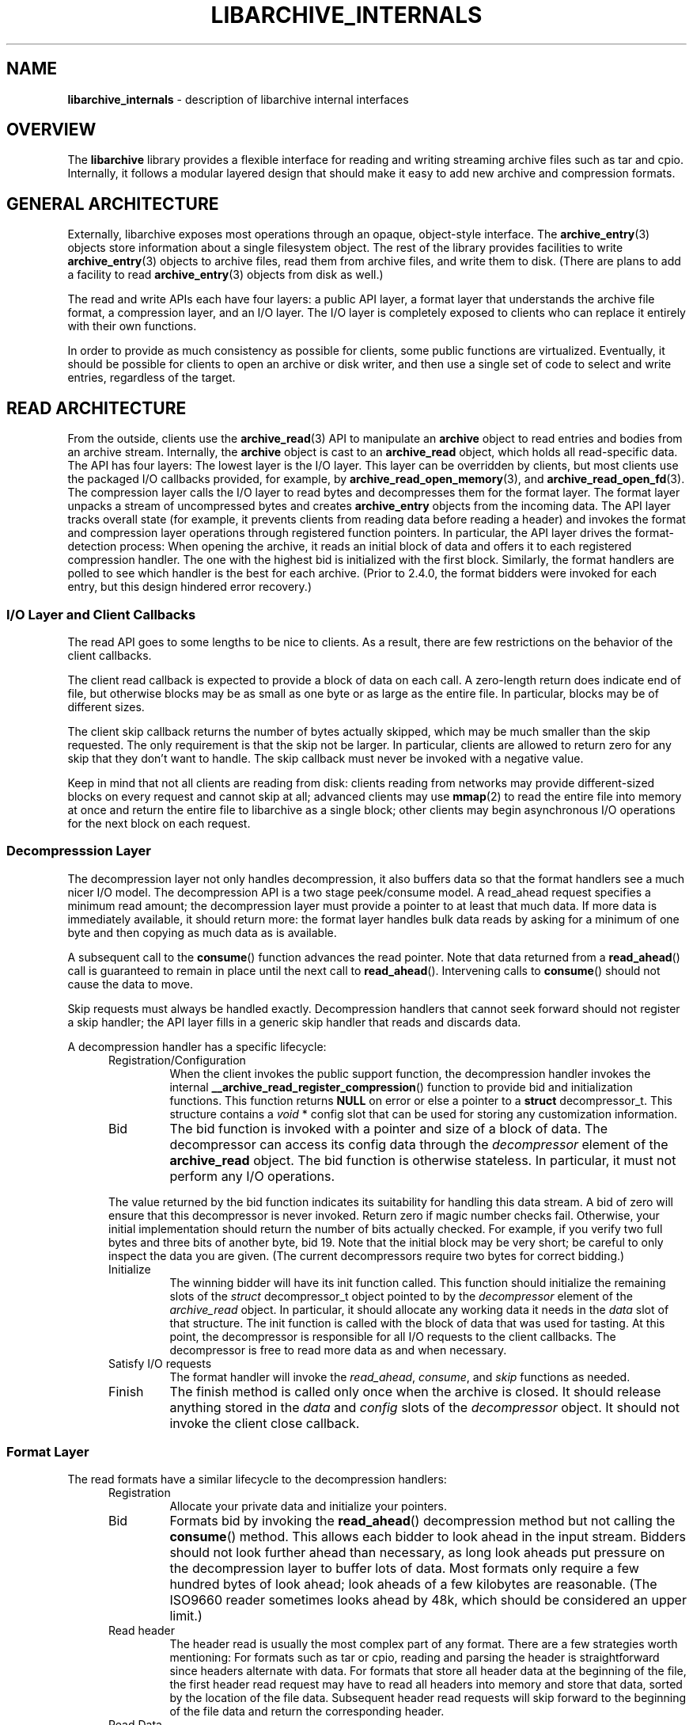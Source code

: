 .TH LIBARCHIVE_INTERNALS 3 "January 26, 2011" ""
.SH NAME
.ad l
\fB\%libarchive_internals\fP
\- description of libarchive internal interfaces
.SH OVERVIEW
.ad l
The
\fB\%libarchive\fP
library provides a flexible interface for reading and writing
streaming archive files such as tar and cpio.
Internally, it follows a modular layered design that should
make it easy to add new archive and compression formats.
.SH GENERAL ARCHITECTURE
.ad l
Externally, libarchive exposes most operations through an
opaque, object-style interface.
The
\fBarchive_entry\fP(3)
objects store information about a single filesystem object.
The rest of the library provides facilities to write
\fBarchive_entry\fP(3)
objects to archive files,
read them from archive files,
and write them to disk.
(There are plans to add a facility to read
\fBarchive_entry\fP(3)
objects from disk as well.)
.PP
The read and write APIs each have four layers: a public API
layer, a format layer that understands the archive file format,
a compression layer, and an I/O layer.
The I/O layer is completely exposed to clients who can replace
it entirely with their own functions.
.PP
In order to provide as much consistency as possible for clients,
some public functions are virtualized.
Eventually, it should be possible for clients to open
an archive or disk writer, and then use a single set of
code to select and write entries, regardless of the target.
.SH READ ARCHITECTURE
.ad l
From the outside, clients use the
\fBarchive_read\fP(3)
API to manipulate an
\fB\%archive\fP
object to read entries and bodies from an archive stream.
Internally, the
\fB\%archive\fP
object is cast to an
\fB\%archive_read\fP
object, which holds all read-specific data.
The API has four layers:
The lowest layer is the I/O layer.
This layer can be overridden by clients, but most clients use
the packaged I/O callbacks provided, for example, by
\fBarchive_read_open_memory\fP(3),
and
\fBarchive_read_open_fd\fP(3).
The compression layer calls the I/O layer to
read bytes and decompresses them for the format layer.
The format layer unpacks a stream of uncompressed bytes and
creates
\fB\%archive_entry\fP
objects from the incoming data.
The API layer tracks overall state
(for example, it prevents clients from reading data before reading a header)
and invokes the format and compression layer operations
through registered function pointers.
In particular, the API layer drives the format-detection process:
When opening the archive, it reads an initial block of data
and offers it to each registered compression handler.
The one with the highest bid is initialized with the first block.
Similarly, the format handlers are polled to see which handler
is the best for each archive.
(Prior to 2.4.0, the format bidders were invoked for each
entry, but this design hindered error recovery.)
.SS I/O Layer and Client Callbacks
The read API goes to some lengths to be nice to clients.
As a result, there are few restrictions on the behavior of
the client callbacks.
.PP
The client read callback is expected to provide a block
of data on each call.
A zero-length return does indicate end of file, but otherwise
blocks may be as small as one byte or as large as the entire file.
In particular, blocks may be of different sizes.
.PP
The client skip callback returns the number of bytes actually
skipped, which may be much smaller than the skip requested.
The only requirement is that the skip not be larger.
In particular, clients are allowed to return zero for any
skip that they don't want to handle.
The skip callback must never be invoked with a negative value.
.PP
Keep in mind that not all clients are reading from disk:
clients reading from networks may provide different-sized
blocks on every request and cannot skip at all;
advanced clients may use
\fBmmap\fP(2)
to read the entire file into memory at once and return the
entire file to libarchive as a single block;
other clients may begin asynchronous I/O operations for the
next block on each request.
.SS Decompresssion Layer
The decompression layer not only handles decompression,
it also buffers data so that the format handlers see a
much nicer I/O model.
The decompression API is a two stage peek/consume model.
A read_ahead request specifies a minimum read amount;
the decompression layer must provide a pointer to at least
that much data.
If more data is immediately available, it should return more:
the format layer handles bulk data reads by asking for a minimum
of one byte and then copying as much data as is available.
.PP
A subsequent call to the
\fB\%consume\fP()
function advances the read pointer.
Note that data returned from a
\fB\%read_ahead\fP()
call is guaranteed to remain in place until
the next call to
\fB\%read_ahead\fP().
Intervening calls to
\fB\%consume\fP()
should not cause the data to move.
.PP
Skip requests must always be handled exactly.
Decompression handlers that cannot seek forward should
not register a skip handler;
the API layer fills in a generic skip handler that reads and discards data.
.PP
A decompression handler has a specific lifecycle:
.RS 5
.TP
Registration/Configuration
When the client invokes the public support function,
the decompression handler invokes the internal
\fB\%__archive_read_register_compression\fP()
function to provide bid and initialization functions.
This function returns
\fBNULL\fP
on error or else a pointer to a
\fBstruct\fP decompressor_t.
This structure contains a
\fIvoid\fP * config
slot that can be used for storing any customization information.
.TP
Bid
The bid function is invoked with a pointer and size of a block of data.
The decompressor can access its config data
through the
\fIdecompressor\fP
element of the
\fBarchive_read\fP
object.
The bid function is otherwise stateless.
In particular, it must not perform any I/O operations.
.PP
The value returned by the bid function indicates its suitability
for handling this data stream.
A bid of zero will ensure that this decompressor is never invoked.
Return zero if magic number checks fail.
Otherwise, your initial implementation should return the number of bits
actually checked.
For example, if you verify two full bytes and three bits of another
byte, bid 19.
Note that the initial block may be very short;
be careful to only inspect the data you are given.
(The current decompressors require two bytes for correct bidding.)
.TP
Initialize
The winning bidder will have its init function called.
This function should initialize the remaining slots of the
\fIstruct\fP decompressor_t
object pointed to by the
\fIdecompressor\fP
element of the
\fIarchive_read\fP
object.
In particular, it should allocate any working data it needs
in the
\fIdata\fP
slot of that structure.
The init function is called with the block of data that
was used for tasting.
At this point, the decompressor is responsible for all I/O
requests to the client callbacks.
The decompressor is free to read more data as and when
necessary.
.TP
Satisfy I/O requests
The format handler will invoke the
\fIread_ahead\fP,
\fIconsume\fP,
and
\fIskip\fP
functions as needed.
.TP
Finish
The finish method is called only once when the archive is closed.
It should release anything stored in the
\fIdata\fP
and
\fIconfig\fP
slots of the
\fIdecompressor\fP
object.
It should not invoke the client close callback.
.RE
.SS Format Layer
The read formats have a similar lifecycle to the decompression handlers:
.RS 5
.TP
Registration
Allocate your private data and initialize your pointers.
.TP
Bid
Formats bid by invoking the
\fB\%read_ahead\fP()
decompression method but not calling the
\fB\%consume\fP()
method.
This allows each bidder to look ahead in the input stream.
Bidders should not look further ahead than necessary, as long
look aheads put pressure on the decompression layer to buffer
lots of data.
Most formats only require a few hundred bytes of look ahead;
look aheads of a few kilobytes are reasonable.
(The ISO9660 reader sometimes looks ahead by 48k, which
should be considered an upper limit.)
.TP
Read header
The header read is usually the most complex part of any format.
There are a few strategies worth mentioning:
For formats such as tar or cpio, reading and parsing the header is
straightforward since headers alternate with data.
For formats that store all header data at the beginning of the file,
the first header read request may have to read all headers into
memory and store that data, sorted by the location of the file
data.
Subsequent header read requests will skip forward to the
beginning of the file data and return the corresponding header.
.TP
Read Data
The read data interface supports sparse files; this requires that
each call return a block of data specifying the file offset and
size.
This may require you to carefully track the location so that you
can return accurate file offsets for each read.
Remember that the decompressor will return as much data as it has.
Generally, you will want to request one byte,
examine the return value to see how much data is available, and
possibly trim that to the amount you can use.
You should invoke consume for each block just before you return it.
.TP
Skip All Data
The skip data call should skip over all file data and trailing padding.
This is called automatically by the API layer just before each
header read.
It is also called in response to the client calling the public
\fB\%data_skip\fP()
function.
.TP
Cleanup
On cleanup, the format should release all of its allocated memory.
.RE
.SS API Layer
XXX to do XXX
.SH WRITE ARCHITECTURE
.ad l
The write API has a similar set of four layers:
an API layer, a format layer, a compression layer, and an I/O layer.
The registration here is much simpler because only
one format and one compression can be registered at a time.
.SS I/O Layer and Client Callbacks
XXX To be written XXX
.SS Compression Layer
XXX To be written XXX
.SS Format Layer
XXX To be written XXX
.SS API Layer
XXX To be written XXX
.SH WRITE_DISK ARCHITECTURE
.ad l
The write_disk API is intended to look just like the write API
to clients.
Since it does not handle multiple formats or compression, it
is not layered internally.
.SH GENERAL SERVICES
.ad l
The
\fB\%archive_read\fP,
\fB\%archive_write\fP,
and
\fB\%archive_write_disk\fP
objects all contain an initial
\fB\%archive\fP
object which provides common support for a set of standard services.
(Recall that ANSI/ISO C90 guarantees that you can cast freely between
a pointer to a structure and a pointer to the first element of that
structure.)
The
\fB\%archive\fP
object has a magic value that indicates which API this object
is associated with,
slots for storing error information,
and function pointers for virtualized API functions.
.SH MISCELLANEOUS NOTES
.ad l
Connecting existing archiving libraries into libarchive is generally
quite difficult.
In particular, many existing libraries strongly assume that you
are reading from a file; they seek forwards and backwards as necessary
to locate various pieces of information.
In contrast, libarchive never seeks backwards in its input, which
sometimes requires very different approaches.
.PP
For example, libarchive's ISO9660 support operates very differently
from most ISO9660 readers.
The libarchive support utilizes a work-queue design that
keeps a list of known entries sorted by their location in the input.
Whenever libarchive's ISO9660 implementation is asked for the next
header, checks this list to find the next item on the disk.
Directories are parsed when they are encountered and new
items are added to the list.
This design relies heavily on the ISO9660 image being optimized so that
directories always occur earlier on the disk than the files they
describe.
.PP
Depending on the specific format, such approaches may not be possible.
The ZIP format specification, for example, allows archivers to store
key information only at the end of the file.
In theory, it is possible to create ZIP archives that cannot
be read without seeking.
Fortunately, such archives are very rare, and libarchive can read
most ZIP archives, though it cannot always extract as much information
as a dedicated ZIP program.
.SH SEE ALSO
.ad l
\fBarchive_entry\fP(3),
\fBarchive_read\fP(3),
\fBarchive_write\fP(3),
\fBarchive_write_disk\fP(3),
\fBlibarchive\fP(3)
.SH HISTORY
.ad l
The
\fB\%libarchive\fP
library first appeared in
FreeBSD 5.3.
.SH AUTHORS
.ad l
-nosplit
The
\fB\%libarchive\fP
library was written by
Tim Kientzle \%<kientzle@acm.org.>
